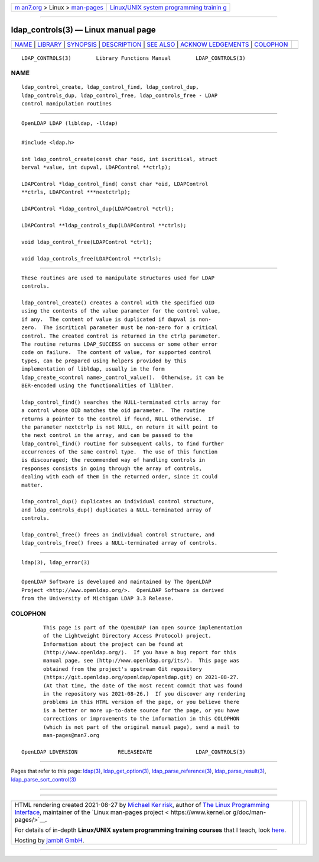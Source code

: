 .. container:: page-top

.. container:: nav-bar

   +----------------------------------+----------------------------------+
   | `m                               | `Linux/UNIX system programming   |
   | an7.org <../../../index.html>`__ | trainin                          |
   | > Linux >                        | g <http://man7.org/training/>`__ |
   | `man-pages <../index.html>`__    |                                  |
   +----------------------------------+----------------------------------+

--------------

ldap_controls(3) — Linux manual page
====================================

+-----------------------------------+-----------------------------------+
| `NAME <#NAME>`__ \|               |                                   |
| `LIBRARY <#LIBRARY>`__ \|         |                                   |
| `SYNOPSIS <#SYNOPSIS>`__ \|       |                                   |
| `DESCRIPTION <#DESCRIPTION>`__ \| |                                   |
| `SEE ALSO <#SEE_ALSO>`__ \|       |                                   |
| `ACKNOW                           |                                   |
| LEDGEMENTS <#ACKNOWLEDGEMENTS>`__ |                                   |
| \| `COLOPHON <#COLOPHON>`__       |                                   |
+-----------------------------------+-----------------------------------+
| .. container:: man-search-box     |                                   |
+-----------------------------------+-----------------------------------+

::

   LDAP_CONTROLS(3)        Library Functions Manual        LDAP_CONTROLS(3)

NAME
-------------------------------------------------

::

          ldap_control_create, ldap_control_find, ldap_control_dup,
          ldap_controls_dup, ldap_control_free, ldap_controls_free - LDAP
          control manipulation routines


-------------------------------------------------------

::

          OpenLDAP LDAP (libldap, -lldap)


---------------------------------------------------------

::

          #include <ldap.h>

          int ldap_control_create(const char *oid, int iscritical, struct
          berval *value, int dupval, LDAPControl **ctrlp);

          LDAPControl *ldap_control_find( const char *oid, LDAPControl
          **ctrls, LDAPControl ***nextctrlp);

          LDAPControl *ldap_control_dup(LDAPControl *ctrl);

          LDAPControl **ldap_controls_dup(LDAPControl **ctrls);

          void ldap_control_free(LDAPControl *ctrl);

          void ldap_controls_free(LDAPControl **ctrls);


---------------------------------------------------------------

::

          These routines are used to manipulate structures used for LDAP
          controls.

          ldap_control_create() creates a control with the specified OID
          using the contents of the value parameter for the control value,
          if any.  The content of value is duplicated if dupval is non-
          zero.  The iscritical parameter must be non-zero for a critical
          control. The created control is returned in the ctrlp parameter.
          The routine returns LDAP_SUCCESS on success or some other error
          code on failure.  The content of value, for supported control
          types, can be prepared using helpers provided by this
          implementation of libldap, usually in the form
          ldap_create_<control name>_control_value().  Otherwise, it can be
          BER-encoded using the functionalities of liblber.

          ldap_control_find() searches the NULL-terminated ctrls array for
          a control whose OID matches the oid parameter.  The routine
          returns a pointer to the control if found, NULL otherwise.  If
          the parameter nextctrlp is not NULL, on return it will point to
          the next control in the array, and can be passed to the
          ldap_control_find() routine for subsequent calls, to find further
          occurrences of the same control type.  The use of this function
          is discouraged; the recommended way of handling controls in
          responses consists in going through the array of controls,
          dealing with each of them in the returned order, since it could
          matter.

          ldap_control_dup() duplicates an individual control structure,
          and ldap_controls_dup() duplicates a NULL-terminated array of
          controls.

          ldap_control_free() frees an individual control structure, and
          ldap_controls_free() frees a NULL-terminated array of controls.


---------------------------------------------------------

::

          ldap(3), ldap_error(3)


-------------------------------------------------------------------------

::

          OpenLDAP Software is developed and maintained by The OpenLDAP
          Project <http://www.openldap.org/>.  OpenLDAP Software is derived
          from the University of Michigan LDAP 3.3 Release.

COLOPHON
---------------------------------------------------------

::

          This page is part of the OpenLDAP (an open source implementation
          of the Lightweight Directory Access Protocol) project.
          Information about the project can be found at 
          ⟨http://www.openldap.org/⟩.  If you have a bug report for this
          manual page, see ⟨http://www.openldap.org/its/⟩.  This page was
          obtained from the project's upstream Git repository
          ⟨https://git.openldap.org/openldap/openldap.git⟩ on 2021-08-27.
          (At that time, the date of the most recent commit that was found
          in the repository was 2021-08-26.)  If you discover any rendering
          problems in this HTML version of the page, or you believe there
          is a better or more up-to-date source for the page, or you have
          corrections or improvements to the information in this COLOPHON
          (which is not part of the original manual page), send a mail to
          man-pages@man7.org

   OpenLDAP LDVERSION             RELEASEDATE              LDAP_CONTROLS(3)

--------------

Pages that refer to this page: `ldap(3) <../man3/ldap.3.html>`__, 
`ldap_get_option(3) <../man3/ldap_get_option.3.html>`__, 
`ldap_parse_reference(3) <../man3/ldap_parse_reference.3.html>`__, 
`ldap_parse_result(3) <../man3/ldap_parse_result.3.html>`__, 
`ldap_parse_sort_control(3) <../man3/ldap_parse_sort_control.3.html>`__

--------------

--------------

.. container:: footer

   +-----------------------+-----------------------+-----------------------+
   | HTML rendering        |                       | |Cover of TLPI|       |
   | created 2021-08-27 by |                       |                       |
   | `Michael              |                       |                       |
   | Ker                   |                       |                       |
   | risk <https://man7.or |                       |                       |
   | g/mtk/index.html>`__, |                       |                       |
   | author of `The Linux  |                       |                       |
   | Programming           |                       |                       |
   | Interface <https:     |                       |                       |
   | //man7.org/tlpi/>`__, |                       |                       |
   | maintainer of the     |                       |                       |
   | `Linux man-pages      |                       |                       |
   | project <             |                       |                       |
   | https://www.kernel.or |                       |                       |
   | g/doc/man-pages/>`__. |                       |                       |
   |                       |                       |                       |
   | For details of        |                       |                       |
   | in-depth **Linux/UNIX |                       |                       |
   | system programming    |                       |                       |
   | training courses**    |                       |                       |
   | that I teach, look    |                       |                       |
   | `here <https://ma     |                       |                       |
   | n7.org/training/>`__. |                       |                       |
   |                       |                       |                       |
   | Hosting by `jambit    |                       |                       |
   | GmbH                  |                       |                       |
   | <https://www.jambit.c |                       |                       |
   | om/index_en.html>`__. |                       |                       |
   +-----------------------+-----------------------+-----------------------+

--------------

.. container:: statcounter

   |Web Analytics Made Easy - StatCounter|

.. |Cover of TLPI| image:: https://man7.org/tlpi/cover/TLPI-front-cover-vsmall.png
   :target: https://man7.org/tlpi/
.. |Web Analytics Made Easy - StatCounter| image:: https://c.statcounter.com/7422636/0/9b6714ff/1/
   :class: statcounter
   :target: https://statcounter.com/

